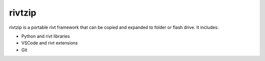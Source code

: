 rivtzip
========

rivtzip is a portable rivt framework that can be copied and expanded to folder or flash drive. It includes:

- Python and rivt libraries
- VSCode and rivt extensions
- Git




